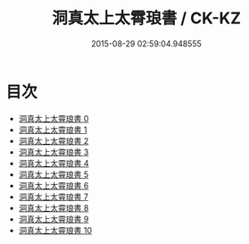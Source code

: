 #+TITLE: 洞真太上太霄琅書 / CK-KZ

#+DATE: 2015-08-29 02:59:04.948555
* 目次
 - [[file:KR5g0161_000.txt][洞真太上太霄琅書 0]]
 - [[file:KR5g0161_001.txt][洞真太上太霄琅書 1]]
 - [[file:KR5g0161_002.txt][洞真太上太霄琅書 2]]
 - [[file:KR5g0161_003.txt][洞真太上太霄琅書 3]]
 - [[file:KR5g0161_004.txt][洞真太上太霄琅書 4]]
 - [[file:KR5g0161_005.txt][洞真太上太霄琅書 5]]
 - [[file:KR5g0161_006.txt][洞真太上太霄琅書 6]]
 - [[file:KR5g0161_007.txt][洞真太上太霄琅書 7]]
 - [[file:KR5g0161_008.txt][洞真太上太霄琅書 8]]
 - [[file:KR5g0161_009.txt][洞真太上太霄琅書 9]]
 - [[file:KR5g0161_010.txt][洞真太上太霄琅書 10]]
